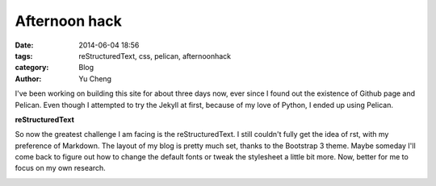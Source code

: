 
Afternoon hack
##############

:date: 2014-06-04 18:56
:tags: reStructuredText, css, pelican, afternoonhack
:category: Blog
:author: Yu Cheng

I've been working on building this site for about three days now, ever since I found out the existence of Github page and Pelican. Even though I attempted to try the Jekyll at first, because of my love of Python, I ended up using Pelican.

**reStructuredText**

So now the greatest challenge I am facing is the reStructuredText. I still couldn't fully get the idea of rst, with my preference of Markdown. The layout of my blog is pretty much set, thanks to the Bootstrap 3 theme. Maybe someday I'll come back to figure out how to change the default fonts or tweak the stylesheet a little bit more. Now, better for me to focus on my own research.

.. image:: https://fbcdn-sphotos-d-a.akamaihd.net/hphotos-ak-xap1/t1.0-9/10303943_10154208457320253_782888752468224113_n.jpg